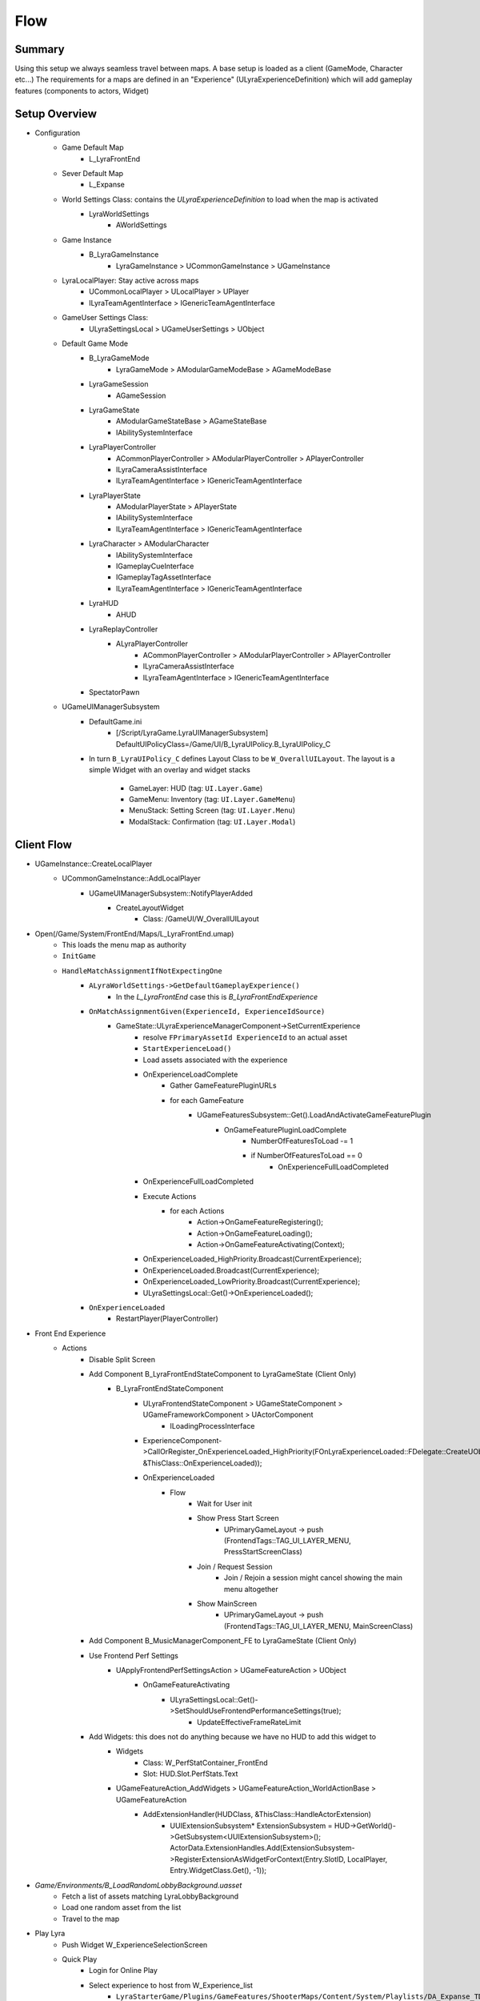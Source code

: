 Flow
====

Summary
-------

Using this setup we always seamless travel between maps.
A base setup is loaded as a client (GameMode, Character etc...)
The requirements for a maps are defined in an "Experience" (ULyraExperienceDefinition)
which will add gameplay features (components to actors, Widget)

Setup Overview
--------------

* Configuration
   * Game Default Map
      * L_LyraFrontEnd
   
   * Sever Default Map
      * L_Expanse
   
   * World Settings Class: contains the `ULyraExperienceDefinition` to load when the map is activated
      * LyraWorldSettings
         * AWorldSettings

   * Game Instance
      * B_LyraGameInstance
         * LyraGameInstance > UCommonGameInstance > UGameInstance 

   * LyraLocalPlayer: Stay active across maps
      * UCommonLocalPlayer > ULocalPlayer > UPlayer
      * ILyraTeamAgentInterface > IGenericTeamAgentInterface

   * GameUser Settings Class:
      * ULyraSettingsLocal > UGameUserSettings > UObject

   * Default Game Mode
      * B_LyraGameMode
         * LyraGameMode > AModularGameModeBase > AGameModeBase
      * LyraGameSession
         * AGameSession
      * LyraGameState
         * AModularGameStateBase > AGameStateBase
         * IAbilitySystemInterface
      * LyraPlayerController 
         * ACommonPlayerController > AModularPlayerController > APlayerController
         * ILyraCameraAssistInterface
         * ILyraTeamAgentInterface > IGenericTeamAgentInterface
      * LyraPlayerState
         * AModularPlayerState > APlayerState
         * IAbilitySystemInterface
         * ILyraTeamAgentInterface > IGenericTeamAgentInterface
      * LyraCharacter > AModularCharacter
         * IAbilitySystemInterface
         * IGameplayCueInterface
         * IGameplayTagAssetInterface
         * ILyraTeamAgentInterface > IGenericTeamAgentInterface
      * LyraHUD
         * AHUD
      * LyraReplayController
         * ALyraPlayerController
            * ACommonPlayerController > AModularPlayerController > APlayerController
            * ILyraCameraAssistInterface
            * ILyraTeamAgentInterface > IGenericTeamAgentInterface
      * SpectatorPawn

   * UGameUIManagerSubsystem
      * DefaultGame.ini
         * [/Script/LyraGame.LyraUIManagerSubsystem]
           DefaultUIPolicyClass=/Game/UI/B_LyraUIPolicy.B_LyraUIPolicy_C
      
      * In turn ``B_LyraUIPolicy_C`` defines Layout Class to be ``W_OverallUILayout``.
        The layout is a simple Widget with an overlay and widget stacks
         * GameLayer: HUD (tag: ``UI.Layer.Game``)
         * GameMenu: Inventory (tag: ``UI.Layer.GameMenu``)
         * MenuStack: Setting Screen (tag: ``UI.Layer.Menu``)
         * ModalStack: Confirmation (tag: ``UI.Layer.Modal``)


Client Flow
-----------

* UGameInstance::CreateLocalPlayer
   * UCommonGameInstance::AddLocalPlayer
      * UGameUIManagerSubsystem::NotifyPlayerAdded
         * CreateLayoutWidget
            * Class: /GameUI/W_OverallUILayout
   
* Open(/Game/System/FrontEnd/Maps/L_LyraFrontEnd.umap)
   * This loads the menu map as authority 
   * ``InitGame``
   * ``HandleMatchAssignmentIfNotExpectingOne``
      * ``ALyraWorldSettings->GetDefaultGameplayExperience()``
         * In the `L_LyraFrontEnd` case this is `B_LyraFrontEndExperience`
      * ``OnMatchAssignmentGiven(ExperienceId, ExperienceIdSource)``
         * GameState::ULyraExperienceManagerComponent->SetCurrentExperience
            * resolve ``FPrimaryAssetId ExperienceId`` to an actual asset
            * ``StartExperienceLoad()``
            * Load assets associated with the experience
            * OnExperienceLoadComplete
               * Gather GameFeaturePluginURLs
               * for each GameFeature
                  * UGameFeaturesSubsystem::Get().LoadAndActivateGameFeaturePlugin
                     * OnGameFeaturePluginLoadComplete
                        * NumberOfFeaturesToLoad -= 1
                        * if NumberOfFeaturesToLoad == 0
                           * OnExperienceFullLoadCompleted
            * OnExperienceFullLoadCompleted
            * Execute Actions
               * for each Actions
                  * Action->OnGameFeatureRegistering();
                  * Action->OnGameFeatureLoading();
                  * Action->OnGameFeatureActivating(Context);
            * OnExperienceLoaded_HighPriority.Broadcast(CurrentExperience);
            * OnExperienceLoaded.Broadcast(CurrentExperience);
            * OnExperienceLoaded_LowPriority.Broadcast(CurrentExperience);
            * ULyraSettingsLocal::Get()->OnExperienceLoaded();

      * ``OnExperienceLoaded``
         * RestartPlayer(PlayerController)


* Front End Experience
   * Actions
      * Disable Split Screen
      * Add Component B_LyraFrontEndStateComponent to LyraGameState (Client Only)
         * B_LyraFrontEndStateComponent
            * ULyraFrontendStateComponent > UGameStateComponent > UGameFrameworkComponent > UActorComponent
               * ILoadingProcessInterface
            * ExperienceComponent->CallOrRegister_OnExperienceLoaded_HighPriority(FOnLyraExperienceLoaded::FDelegate::CreateUObject(this, &ThisClass::OnExperienceLoaded));
            * OnExperienceLoaded
               * Flow
                  * Wait for User init
                  * Show Press Start Screen
                     * UPrimaryGameLayout -> push (FrontendTags::TAG_UI_LAYER_MENU, PressStartScreenClass)
                  * Join / Request Session
                     * Join / Rejoin a session might cancel showing the main menu altogether
                  * Show MainScreen
                     * UPrimaryGameLayout -> push (FrontendTags::TAG_UI_LAYER_MENU, MainScreenClass)

      * Add Component B_MusicManagerComponent_FE to LyraGameState (Client Only)
      * Use Frontend Perf Settings
         * UApplyFrontendPerfSettingsAction > UGameFeatureAction > UObject
            * OnGameFeatureActivating
               * ULyraSettingsLocal::Get()->SetShouldUseFrontendPerformanceSettings(true);
                  * UpdateEffectiveFrameRateLimit
      * Add Widgets: this does not do anything because we have no HUD to add this widget to
         * Widgets
            * Class: W_PerfStatContainer_FrontEnd
            * Slot: HUD.Slot.PerfStats.Text
         * UGameFeatureAction_AddWidgets > UGameFeatureAction_WorldActionBase > UGameFeatureAction
            * AddExtensionHandler(HUDClass, &ThisClass::HandleActorExtension)
               *  UUIExtensionSubsystem* ExtensionSubsystem = HUD->GetWorld()->GetSubsystem<UUIExtensionSubsystem>();
                  ActorData.ExtensionHandles.Add(ExtensionSubsystem->RegisterExtensionAsWidgetForContext(Entry.SlotID, LocalPlayer, Entry.WidgetClass.Get(), -1));

* `Game/Environments/B_LoadRandomLobbyBackground.uasset`
   * Fetch a list of assets matching LyraLobbyBackground
   * Load one random asset from the list
   * Travel to the map


* Play Lyra
   * Push Widget W_ExperienceSelectionScreen
   * Quick Play
      * Login for Online Play
      * Select experience to host from W_Experience_list
         * ``LyraStarterGame/Plugins/GameFeatures/ShooterMaps/Content/System/Playlists/DA_Expanse_TDM.uasset``
         * Map ID
         * Experience ID
         * Title
         * Loading Screen
      * Create Hosting Request
      * QuickPlaySession
         * Join or Host session
            * HostSession
               * CreateOnlineSessionInternal(LocalPlayer, Request);
               * CreateOnlineSessionInternalOSSv1
               * IOnlineSessionPtr Sessions->CreateSession


Server Flow
-----------

* Open(/LyraStarterGame/Plugins/GameFeatures/ShooterMaps/Content/Maps/L_Expanse.umap)
   * ``InitGame``
   * ``HandleMatchAssignmentIfNotExpectingOne``
      * ``ALyraWorldSettings->GetDefaultGameplayExperience()``
         * In the `L_Expanse` case this is `B_ShooterGame_Elimination`
      * ``TryDedicatedServerLogin``
         * This only gets triggered if the experience is not valid
           It then loads `B_LyraDefaultExperience` as fall back.
      * ``OnMatchAssignmentGiven(ExperienceId, ExperienceIdSource)``




.. comment::

   Seamless travel


      * UGameMapsSettings::TransitionMap 
      * AGameModeBase::bUseSeamlessTravel  = true
      * AGameModeBase::GetSeamlessTravelActorList 
      * Actors that persist
         * GameMode (server)
         * PlayerController with PlayerState (server)